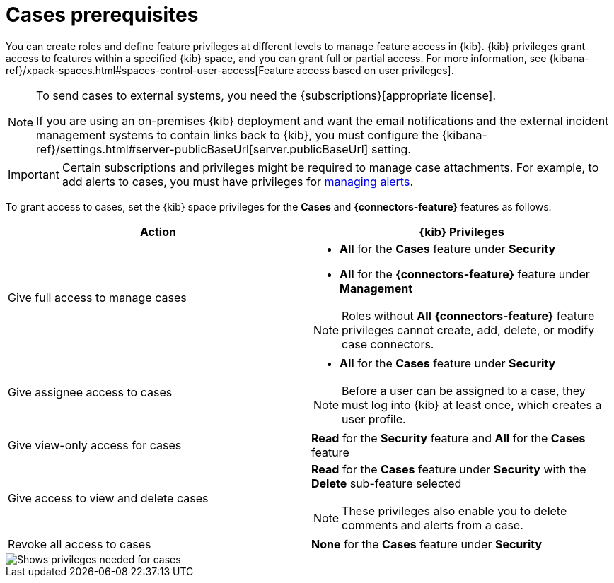 [[case-permissions]]
= Cases prerequisites

//To view cases, you need the {kib} space `Read` privilege for the `Security` feature. To create cases and add comments, you need the `All` {kib}
//space privilege for the `Security` feature.

//For more information, see
//{kibana-ref}/xpack-spaces.html#spaces-control-user-access[Feature access based on user privileges].

You can create roles and define feature privileges at different levels to manage feature access in {kib}. {kib} privileges grant access to features within a specified {kib} space, and you can grant full or partial access. For more information, see
{kibana-ref}/xpack-spaces.html#spaces-control-user-access[Feature access based on user privileges].

[NOTE]
====
To send cases to external systems, you need the {subscriptions}[appropriate license].

If you are using an on-premises {kib} deployment and want the email
notifications and the external incident management systems to contain links back
to {kib}, you must configure the 
{kibana-ref}/settings.html#server-publicBaseUrl[server.publicBaseUrl] setting.
====

IMPORTANT: Certain subscriptions and privileges might be required to manage case attachments. For example, to add alerts to cases, you must have privileges for <<enable-detections-ui,managing alerts>>. 

To grant access to cases, set the {kib} space privileges for the *Cases* and *{connectors-feature}* features as follows:

[discrete]
[width="100%",options="header"]
|==============================================

| Action      | {kib} Privileges
| Give full access to manage cases
a|
* **All** for the *Cases* feature under *Security*
* **All** for the *{connectors-feature}* feature under *Management*

NOTE: Roles without **All** *{connectors-feature}* feature privileges cannot create, add, delete, or modify case connectors.

| Give assignee access to cases
a|
* **All** for the *Cases* feature under *Security*

NOTE: Before a user can be assigned to a case, they must log into {kib} at least
once, which creates a user profile.

| Give view-only access for cases | **Read** for the *Security* feature and **All** for the *Cases* feature

| Give access to view and delete cases
a| **Read** for the *Cases* feature under *Security* with the *Delete* sub-feature selected

NOTE: These privileges also enable you to delete comments and alerts from a case.

| Revoke all access to cases | **None** for the *Cases* feature under *Security*

|==============================================

[role="screenshot"]
image::images/case-feature-privs.png[Shows privileges needed for cases, actions, and connectors]
